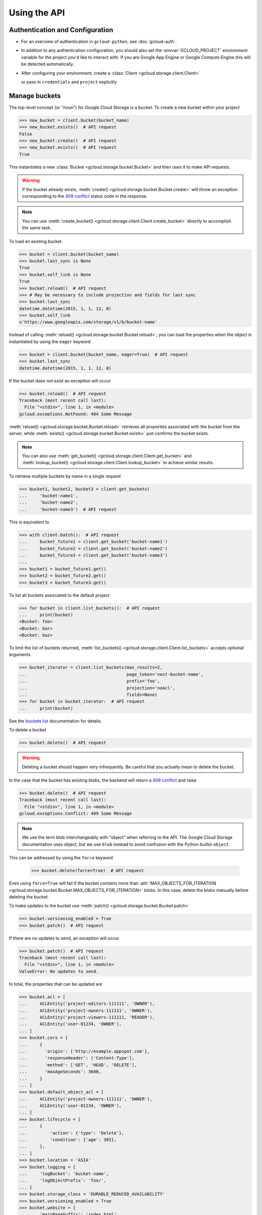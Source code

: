 Using the API
=============

Authentication and Configuration
--------------------------------

- For an overview of authentication in ``gcloud-python``,
  see :doc:`gcloud-auth`.

- In addition to any authentication configuration, you should also set the
  :envvar:`GCLOUD_PROJECT` environment variable for the project you'd like
  to interact with. If you are Google App Engine or Google Compute Engine
  this will be detected automatically.

- After configuring your environment, create a
  :class:`Client <gcloud.storage.client.Client>`

  .. doctest::

     >>> from gcloud import storage
     >>> client = storage.Client()

  or pass in ``credentials`` and ``project`` explicitly

  .. doctest::

     >>> from gcloud import storage
     >>> client = storage.Client(project='my-project', credentials=creds)

Manage buckets
--------------

The top-level concept (or "noun") for Google Cloud Storage is a bucket.
To create a new bucket within your project

.. code-block:: python

   >>> new_bucket = client.bucket(bucket_name)
   >>> new_bucket.exists()  # API request
   False
   >>> new_bucket.create()  # API request
   >>> new_bucket.exists()  # API request
   True

This instantiates a new :class:`Bucket <gcloud.storage.bucket.Bucket>`
and then uses it to make API requests.

.. warning::

   If the bucket already exists,
   :meth:`create() <gcloud.storage.bucket.Bucket.create>` will throw an
   exception corresponding to the `409 conflict`_ status code in the response.

.. _409 conflict: http://en.wikipedia.org/wiki/List_of_HTTP_status_codes#4xx_Client_Error

.. note::

   You can use
   :meth:`create_bucket() <gcloud.storage.client.Client.create_bucket>`
   directly to accomplish the same task.

To load an existing bucket

.. code-block:: python

   >>> bucket = client.bucket(bucket_name)
   >>> bucket.last_sync is None
   True
   >>> bucket.self_link is None
   True
   >>> bucket.reload()  # API request
   >>> # May be necessary to include projection and fields for last sync
   >>> bucket.last_sync
   datetime.datetime(2015, 1, 1, 12, 0)
   >>> bucket.self_link
   u'https://www.googleapis.com/storage/v1/b/bucket-name'

Instead of calling
:meth:`reload() <gcloud.storage.bucket.Bucket.reload>`, you
can load the properties when the object is instantiated by using the
``eager`` keyword

.. code-block:: python

   >>> bucket = client.bucket(bucket_name, eager=True)  # API request
   >>> bucket.last_sync
   datetime.datetime(2015, 1, 1, 12, 0)

If the bucket does not exist an exception will occur

.. code-block:: python

   >>> bucket.reload()  # API request
   Traceback (most recent call last):
     File "<stdin>", line 1, in <module>
   gcloud.exceptions.NotFound: 404 Some Message

:meth:`reload() <gcloud.storage.bucket.Bucket.reload>` retrieves
all properties associated with the bucket from the server, while
:meth:`exists() <gcloud.storage.bucket.Bucket.exists>` just
confirms the bucket exists.

.. note::

   You can also use
   :meth:`get_bucket() <gcloud.storage.client.Client.get_bucket>`
   and
   :meth:`lookup_bucket() <gcloud.storage.client.Client.lookup_bucket>`
   to achieve similar results.

To retrieve multiple buckets by name in a single request

.. code-block:: python

   >>> bucket1, bucket2, bucket3 = client.get_buckets(
   ...     'bucket-name1',
   ...     'bucket-name2',
   ...     'bucket-name3')  # API request

This is equivalent to

.. code-block:: python

   >>> with client.batch():  # API request
   ...     bucket_future1 = client.get_bucket('bucket-name1')
   ...     bucket_future2 = client.get_bucket('bucket-name2')
   ...     bucket_future3 = client.get_bucket('bucket-name3')
   ...
   >>> bucket1 = bucket_future1.get()
   >>> bucket2 = bucket_future2.get()
   >>> bucket3 = bucket_future3.get()

To list all buckets associated to the default project

.. code-block:: python

   >>> for bucket in client.list_buckets():  # API request
   ...     print(bucket)
   <Bucket: foo>
   <Bucket: bar>
   <Bucket: baz>

To limit the list of buckets returned,
:meth:`list_buckets() <gcloud.storage.client.Client.list_buckets>` accepts
optional arguments

.. code-block:: python

   >>> bucket_iterator = client.list_buckets(max_results=2,
   ...                                       page_token='next-bucket-name',
   ...                                       prefix='foo',
   ...                                       projection='noAcl',
   ...                                       fields=None)
   >>> for bucket in bucket_iterator:  # API request
   ...     print(bucket)

See the `buckets list`_ documentation for details.

.. _buckets list: https://cloud.google.com/storage/docs/json_api/v1/buckets/list

To delete a bucket

.. code-block:: python

   >>> bucket.delete()  # API request

.. warning::

  Deleting a bucket should happen very infrequently. Be careful that you
  actually mean to delete the bucket.

In the case that the bucket has existing blobs, the backend
will return a `409 conflict`_ and raise

.. code-block:: python

   >>> bucket.delete()  # API request
   Traceback (most recent call last):
     File "<stdin>", line 1, in <module>
   gcloud.exceptions.Conflict: 409 Some Message

.. note::

  We use the term blob interchangeably with "object" when referring to the
  API. The Google Cloud Storage documentation uses object, but we use ``blob``
  instead to avoid confusion with the Python builtin ``object``.

This can be addressed by using the ``force`` keyword

   >>> bucket.delete(force=True)  # API request

Even using ``force=True`` will fail if the bucket contains more than
:attr:`MAX_OBJECTS_FOR_ITERATION <gcloud.storage.bucket.Bucket.MAX_OBJECTS_FOR_ITERATION>`
blobs. In this case, delete the blobs manually before deleting the bucket.

To make updates to the bucket use
:meth:`patch() <gcloud.storage.bucket.Bucket.patch>`

.. code-block:: python

   >>> bucket.versioning_enabled = True
   >>> bucket.patch()  # API request

If there are no updates to send, an exception will occur

.. code-block:: python

   >>> bucket.patch()  # API request
   Traceback (most recent call last):
     File "<stdin>", line 1, in <module>
   ValueError: No updates to send.

In total, the properties that can be updated are

.. code-block:: python

   >>> bucket.acl = [
   ...     ACLEntity('project-editors-111111', 'OWNER'),
   ...     ACLEntity('project-owners-111111', 'OWNER'),
   ...     ACLEntity('project-viewers-111111, 'READER'),
   ...     ACLEntity('user-01234, 'OWNER'),
   ... ]
   >>> bucket.cors = [
   ...     {
   ...       'origin': ['http://example.appspot.com'],
   ...       'responseHeader': ['Content-Type'],
   ...       'method': ['GET', 'HEAD', 'DELETE'],
   ...       'maxAgeSeconds': 3600,
   ...     }
   ... ]
   >>> bucket.default_object_acl = [
   ...     ACLEntity('project-owners-111111', 'OWNER'),
   ...     ACLEntity('user-01234, 'OWNER'),
   ... ]
   >>> bucket.lifecycle = [
   ...     {
   ...         'action': {'type': 'Delete'},
   ...         'condition': {'age': 365},
   ...     },
   ... ]
   >>> bucket.location = 'ASIA'
   >>> bucket.logging = {
   ...     'logBucket': 'bucket-name',
   ...     'logObjectPrefix': 'foo/',
   ... }
   >>> bucket.storage_class = 'DURABLE_REDUCED_AVAILABILITY'
   >>> bucket.versioning_enabled = True
   >>> bucket.website = {
   ...     'mainPageSuffix': 'index.html',
   ...     'notFoundPage': '404.html',
   ... }

In general, many of these properties are optional and will not need to be
used (or changed from the defaults).

In addition, a bucket has several read-only properties

.. code-block:: python

   >>> bucket.etag
   u'CAI='
   >>> bucket.id
   u'bucket-name'
   >>> bucket.metageneration
   2L
   >>> bucket.name
   u'bucket-name'
   >>> bucket.owner
   <ACL Entity: project-owners-111111 (OWNER)>
   >>> bucket.project_number
   111111L
   >>> bucket.self_link
   u'https://www.googleapis.com/storage/v1/b/bucket-name'
   >>> bucket.time_created
   datetime.datetime(2015, 1, 1, 12, 0)

See `buckets`_ specification for more details. `Access control`_ data is
complex enough to be a topic of its own. We provide the
:class:`ACLEntity <gcloud.storage.acl.ACLEntity>` class to represent these
objects and will discuss more further on.

.. _buckets: https://cloud.google.com/storage/docs/json_api/v1/buckets
.. _Access control: https://cloud.google.com/storage/docs/access-control

.. note::

   **BREAKING THE FOURTH WALL**: Note that ``storage.buckets.update`` is
   absent. This doesn't seem necessary to implement given the presence of
   :meth:`patch() <gcloud.storage.bucket.Bucket.patch>`.

Manage Blobs
------------

One level below a bucket in the Google Cloud Storage hierarchy is
a blob (called an object by the GCS docs, but a blob here). A blob
can be thought of a file stored in a bucket.

To create a new blob within one of your buckets

.. code-block:: python

   >>> new_blob = bucket.blob(blob_name)
   >>> new_blob.exists()  # API request
   False
   >>> new_blob.create()  # API request
   >>> new_blob.exists()  # API request
   True
   >>> new_blob
   <Blob: bucket-name, blob-name>

You can pass the arguments ``if_generation_match`` or
``if_generation_not_match`` (mutually exclusive) and ``if_metageneration_match``
or ``if_metageneration_not_match`` (also mutually exclusive). See documentation
for `objects.insert`_ for more details.

.. _objects.insert: https://cloud.google.com/storage/docs/json_api/v1/objects/insert

By default, just constructing a :class:`Blob <gcloud.storage.blob.Blob>`
does not load any of the associated blob metadata. To load all blob
properties

.. code-block:: python

   >>> blob = bucket.blob(blob_name)
   >>> blob.last_sync is None
   True
   >>> blob.content_type is None
   True
   >>> blob.reload()  # API request
   >>> blob.last_sync
   datetime.datetime(2015, 1, 1, 12, 0)
   >>> blob.content_type
   u'text/plain'

.. note::

   Simply calling :meth:`reload() <gcloud.storage.blob.Blob.reload>`
   will not actually retrieve the contents stored
   for the given blob. Instead, it retrieves the metadata associated with
   the blob.

Instead of calling
:meth:`reload() <gcloud.storage.blob.Blob.reload>`, you
can load the properties when the object is instantiated by using the
``eager`` keyword

.. code-block:: python

   >>> blob = bucket.blob(blob_name, eager=True)  # API request
   >>> blob.last_sync
   datetime.datetime(2015, 1, 1, 12, 0)

.. note::

   You can use
   :meth:`get_blob() <gcloud.storage.bucket.Bucket.get_blob>`
   directly to accomplish the same task.

To retrieve multiple blobs in a single request

.. code-block:: python

   >>> blob1, blob2, blob3 = bucket.get_blobs('blob-name1',
   ...                                        'blob-name2',
   ...                                        'blob-name3')  # API request

This is equivalent to

.. code-block:: python

   >>> with client.batch():  # API request
   ...     blob_future1 = bucket.get_blob('blob-name1')
   ...     blob_future2 = bucket.get_blob('blob-name2')
   ...     blob_future3 = bucket.get_blob('blob-name3')
   ...
   >>> blob1 = blob_future1.get()
   >>> blob2 = blob_future2.get()
   >>> blob3 = blob_future3.get()

To list all blobs in a bucket

.. code-block:: python

   >>> for blob in bucket.list_blobs():  # API request
   ...     print(blob)
   <Blob: bucket-name, blob-name1>
   <Blob: bucket-name, blob-name2>
   <Blob: bucket-name, blob-name3>

.. warning::

   In a production application, a typical bucket may very likely have thousands
   or even millions of blobs. Iterating through all of them in such an
   application is a very bad idea.

To limit the list of blobs returned,
:meth:`list_blobs() <gcloud.storage.bucket.Bucket.list_blobs>` accepts
optional arguments

.. code-block:: python

   >>> blob_iterator = bucket.list_blobs(max_results=2,
   ...                                   page_token='next-blob-name',
   ...                                   prefix='foo',
   ...                                   delimiter='/',
   ...                                   versions=True,
   ...                                   projection='noAcl',
   ...                                   fields=None)
   >>> for blob in blob_iterator:  # API request
   ...     print(blob)

See the `objects list`_ documentation for details.

.. _objects list: https://cloud.google.com/storage/docs/json_api/v1/objects/list

To delete a blob

.. code-block:: python

   >>> blob.delete()  # API request

.. note::

   You can use
   :meth:`delete_blob() <gcloud.storage.bucket.Bucket.deltet_blob>`
   directly to accomplish the same task.

As with retrieving, you may also delete multiple blobs in a single request

.. code-block:: python

   >>> bucket.delete_blobs('blob-name1',
   ...                     'blob-name2',
   ...                     'blob-name3')  # API request

This is equivalent to

.. code-block:: python

   >>> with client.batch():  # API request
   ...     bucket.delete_blob('blob-name1')
   ...     bucket.delete_blob('blob-name2')
   ...     bucket.delete_blob('blob-name3')

In the case that some of the deletes may fail, you can handle each
error with custom behavior:

.. code-block:: python

   >>> def handle_not_found(blob):
   ...     msg = '%s not found' % (blob,)
   ...     print(msg)
   ...
   >>> bucket.delete_blobs('blob-name1', 'blob-name2', 'blob-name3',
   ...                     on_error=handle_not_found)  # API request
   blob-name2 not found

To make updates to a blob use
:meth:`patch() <gcloud.storage.blob.Blob.patch>`

.. code-block:: python

   >>> blob.versioning_enabled = True
   >>> blob.patch()  # API request

If there are no updates to send, an exception will occur

.. code-block:: python

   >>> blob.patch()  # API request
   Traceback (most recent call last):
     File "<stdin>", line 1, in <module>
   ValueError: No updates to send.

In total, the properties that can be updated are

.. code-block:: python

   >>> blob.acl = [
   ...     ACLEntity('project-owners-111111', 'OWNER'),
   ...     ACLEntity('user-01234, 'OWNER'),
   ... ]
   >>> blob.cache_control = 'private, max-age=0, no-cache'
   >>> blob.content_disposition = 'Attachment; filename=example.html'
   >>> blob.content_encoding = 'gzip'
   >>> blob.content_language = 'en-US'
   >>> blob.content_type = 'text/plain'
   >>> blob.crc32c = u'z8SuHQ=='  # crc32-c of "foo"
   >>> blob.md5_hash = u'rL0Y20zC+Fzt72VPzMSk2A=='  # md5 of "foo"
   >>> blob.metadata = {'foo': 'bar', 'baz': 'qux'}

.. note::

   **BREAKING THE FOURTH WALL**: Why are ``crc32c`` and ``md5_hash`` writable?

In general, many of these properties are optional and will not need to be
used (or changed from the defaults).

In addition, a blob has several read-only properties

.. code-block:: python

   >>> blob.bucket
   <Bucket: bucket-name>
   >>> blob.component_count
   1
   >>> blob.etag
   u'CNiOr665xcQCEAE='
   >>> blob.generation
   12345L
   >>> blob.id
   u'bucket-name/blob-name/12345'
   >>> blob.media_link
   u'https://www.googleapis.com/download/storage/v1/b/bucket-name/o/blob-name?generation=12345&alt=media'
   >>> blob.metageneration
   1L
   >>> blob.name
   'blob-name'
   >>> blob.owner
   <ACL Entity: user-01234 (OWNER)>
   >>> blob.self_link
   u'https://www.googleapis.com/storage/v1/b/bucket-name/o/blob-name'
   >>> blob.size
   3L
   >>> blob.storage_class
   u'STANDARD'
   >>> print(blob.time_deleted)
   None
   >>> blob.updated
   datetime.datetime(2015, 1, 1, 12, 0)

To copy an existing blob to a new location, potentially even in
a new bucket

.. code-block:: python

   >>> new_bucket = client.bucket(new_bucket_name)
   >>> new_blob = bucket.copy_blob(blob, new_bucket,
   ...                             new_name='new-blob-name')  # API request

To compose multiple blobs together

.. code-block:: python

   >>> blob1, blob2 = bucket.get_blobs('blob-name1', 'blob-name2')
   >>> new_blob = bucket.compose('composed-blob',
   ...                           parts=[blob1, blob2])  # API request

See `objects`_ specification for more details. `Access control`_ data is
complex enough to be a topic of its own. We provide the
:class:`ACLEntity <gcloud.storage.acl.ACLEntity>` class to represent these
objects and will discuss more further on.

.. _objects: https://cloud.google.com/storage/docs/json_api/v1/objects

Working with Blob Data
----------------------

The most important use of a blob is not accessing and updating the metadata,
it is storing data in the cloud (hence Cloud Storage).

To upload string data into a blob

  .. code-block:: python

     >>> blob.upload_from_string('foo')  # API request

If the data has a known content-type, set it on the blob before
uploading:

  .. code-block:: python

     >>> blob.content_type = 'application/zip'
     >>> blob.upload_from_string('foo')  # API request

To upload instead from a file-like object

  .. code-block:: python

     >>> blob.upload_from_stream(file_object)  # API request

To upload directly from a file

  .. code-block:: python

     >>> blob.upload_from_filename('/path/on/local/machine.file')  # API request

This is roughly equivalent to

  .. code-block:: python

     >>> with open('/path/on/local/machine.file', 'w') as file_object:
     ...     blob.upload_from_stream(file_object)  # API request

with some extra behavior to set local file properties.

.. note::

   If you ``upload`` a blob which didn't already exist, it will also be
   created with all the properties you have set locally.

To download blob data into a string

  .. code-block:: python

     >>> blob_contents = blob.download_as_string()  # API request

To download instead to a file-like object

  .. code-block:: python

     >>> blob.download_to_stream(file_object)  # API request

To download directly to a file

  .. code-block:: python

     >>> blob.download_to_filename('/path/on/local/machine.file')  # API request

Dealing with Sharing and ACLs
-----------------------------

To generate a signed URL for temporary privileged access to the
contents of a blob

.. code-block:: python

   >>> expiration_seconds = 600
   >>> signed_url = blob.generate_signed_url(expiration_seconds)

A :class:`Bucket <gcloud.storage.bucket.Bucket>` has both its own ACLs
and a set of default ACLs to be used for newly created blobs.

.. code-block:: python

   >>> bucket.acl
   [<ACL Entity: project-editors-111111 (OWNER)>,
    <ACL Entity: project-owners-111111 (OWNER)>,
    <ACL Entity: project-viewers-111111 (READER)>,
    <ACL Entity: user-01234 (OWNER)>]
   >>> bucket.default_object_acl
   [<ACL Entity: project-owners-111111 (OWNER)>,
    <ACL Entity: user-01234 (OWNER)>]

This will be updated when calling
:meth:`bucket.reload() <gcloud.storage.bucket.Bucket.reload>`,
since by default ``projection=full`` is used to get the bucket
properties.

To update these directly

.. code-block:: python

   >>> bucket.update_acl()  # API request
   >>> bucket.acl
   [<ACL Entity: project-editors-111111 (OWNER)>,
    <ACL Entity: project-owners-111111 (OWNER)>,
    <ACL Entity: project-viewers-111111 (READER)>,
    <ACL Entity: domain-foo.com (OWNER)>,
    <ACL Entity: group-foo@googlegroups.com (OWNER)>]
   >>> bucket.update_default_object_acl()  # API request
   >>> bucket.default_object_acl
   [<ACL Entity: project-owners-111111 (OWNER)>,
    <ACL Entity: domain-foo.com (OWNER)>,
    <ACL Entity: user-01234 (READER)>]

These methods call `bucketAccessControls.list`_ and
`defaultObjectAccessControls.list`_ instead of updating
every single property associated with the bucket.

.. _bucketAccessControls.list: https://cloud.google.com/storage/docs/json_api/v1/bucketAccessControls/list
.. _defaultObjectAccessControls.list: https://cloud.google.com/storage/docs/json_api/v1/defaultObjectAccessControls/list

You can limit the results of
:meth:`update_default_object_acl() <gcloud.storage.bucket.Bucket.update_default_object_acl>`
by using

.. code-block:: python

   >>> bucket.update_default_object_acl(if_metageneration_match=3)  # API request

or

.. code-block:: python

   >>> bucket.update_default_object_acl(if_metageneration_not_match=5)  # API request

Similarly, a :class:`Blob <gcloud.storage.blob.Blob>` has its own ACLs

.. code-block:: python

   >>> blob.acl
   [<ACL Entity: project-owners-111111 (OWNER)>,
    <ACL Entity: user-01234 (OWNER)>]

This will be updated when calling
:meth:`blob.reload() <gcloud.storage.blob.Blob.reload>`,
since by default ``projection=full`` is used to get the blob properties.

To update these directly

.. code-block:: python

   >>> blob.update_acl()  # API request
   >>> blob.acl
   [<ACL Entity: project-owners-111111 (OWNER)>,
    <ACL Entity: domain-foo.com (OWNER)>,
    <ACL Entity: user-01234 (READER)>]

When sending the `objectAccessControls.list`_ request, the blob's current
generation is sent.

.. _objectAccessControls.list: https://cloud.google.com/storage/docs/json_api/v1/objectAccessControls/list

Individual :class:`ACLEntity <gcloud.storage.acl.ACLEntity>` objects can be
edited and updated directly

.. code-block:: python

   >>> entity = bucket.acl[1]
   >>> entity
   <ACL Entity: user-01234 (READER)>
   >>> entity.role = storage.ROLES.WRITER
   <ACL Entity: user-01234 (WRITER)>
   >>> entity.patch()  # API request

A :class:`ACLEntity <gcloud.storage.acl.ACLEntity>` object has two
properties that can be updated

.. code-block:: python

   >>> entity.entity = 'user-01234'
   >>> entity.role = 'WRITER'

and several read-only properties

.. code-block:: python

   >>> entity.bucket
   u'bucket-name'
   >>> entity.domain
   u'foo.com'
   >>> entity.email
   u'foo@gmail.com'
   >>> entity.entityId
   u'00b4903a9708670FAKEDATA3109ed94bFAKEDATA3e3090f8c566691bFAKEDATA'
   >>> entity.etag
   u'CAI='
   >>> entity.generation
   1L
   >>> entity.id
   u'bucket-name/project-owners-111111'
   >>> entity.project_team
   {u'projectNumber': u'111111', u'team': u'owners'}
   >>> entity.self_link
   u'https://www.googleapis.com/storage/v1/b/bucket-name/acl/project-owners-111111'

To update the values in an ACL, you can either update the entire parent

.. code-block:: python

   >>> blob.acl
   [<ACL Entity: project-owners-111111 (OWNER)>,
    <ACL Entity: user-01234 (OWNER)>]
   >>> blob.reload()  # API request
   >>> blob.acl
   [<ACL Entity: project-owners-111111 (OWNER)>,
    <ACL Entity: user-01234 (READER)>]

or just reload the individual ACL

.. code-block:: python

   >>> blob.acl
   [<ACL Entity: project-owners-111111 (OWNER)>,
    <ACL Entity: user-01234 (OWNER)>]
   >>> blob.acl[1].reload()  # API request
   >>> blob.acl
   [<ACL Entity: project-owners-111111 (OWNER)>,
    <ACL Entity: user-01234 (READER)>]

To add an ACL to an existing object

.. code-block:: python

   >>> bucket.add_acl_entity('group-foo@googlegroups.com', 'WRITER')
   >>> bucket.add_default_object_acl_entity('domain-foo.com', 'OWNER')
   >>> blob.add_acl_entity('user-01234', 'READER')

To remove an ACL, you can either reduce the list and update

.. code-block:: python

   >>> blob.acl
   [<ACL Entity: project-owners-111111 (OWNER)>,
    <ACL Entity: domain-foo.com (OWNER)>,
    <ACL Entity: user-01234 (READER)>]
   >>> blob.acl.remove(blob.acl[1])
   >>> blob.patch()  # API request
   >>> blob.acl
   [<ACL Entity: project-owners-111111 (OWNER)>,
    <ACL Entity: user-01234 (READER)>]

or delete the ACL directly

.. code-block:: python

   >>> blob.acl
   [<ACL Entity: project-owners-111111 (OWNER)>,
    <ACL Entity: domain-foo.com (OWNER)>,
    <ACL Entity: user-01234 (READER)>]
   >>> blob.acl[1].delete()  # API request
   >>> blob.acl
   [<ACL Entity: project-owners-111111 (OWNER)>,
    <ACL Entity: user-01234 (READER)>]

.. note::

   **BREAKING THE FOURTH WALL**: Note that ``storage.*AccessControls.insert``
   and ``storage.*AccessControls.update`` are absent. This is done
   intentionally, with the philosophy that an
   :class:`ACLEntity <gcloud.storage.acl.ACLEntity>` must be attached to either
   a :class:`Bucket <gcloud.storage.bucket.Bucket>` or
   :class:`Blob <gcloud.storage.blob.Blob>`

Predefined ACLs
---------------

When creating a new bucket, you can set predefined ACLs

.. code-block:: python

   >>> bucket.create(predefined_acl=storage.ACLS.PROJECT_PRIVATE,
   ...               predefined_default_object_acl=storage.ACLS.PRIVATE)  # API request

The enum variable ``storage.ACLS`` contains all acceptable values. See
documentation for `buckets.insert`_ for more details.

.. _buckets.insert: https://cloud.google.com/storage/docs/json_api/v1/buckets/insert

When creating a new blob, you can set a predefined ACL

.. code-block:: python

   >>> blob.create(predefined_acl=storage.ACLS.AUTHENTICATED_READ)  # API request
